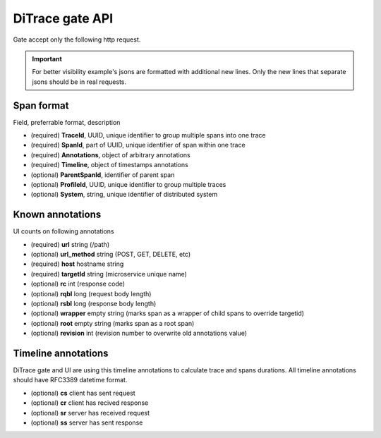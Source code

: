 DiTrace gate API
================

Gate accept only the following http request.

.. http:post:: /spans/(string:system)

   System parameters is used if no system annotation in span json

   **Example request**:

   .. sourcecode:: http

      POST /spans?system=mysystem HTTP/1.1
      Content-Type: application/x-ldjson
      
      {
        "traceId":"c38efe4edb2d4a008af2805ee4e061c1",
        "spanId":"8256",
        "timeline":{
            "sr":"2015-04-24T09:53:49.5595869Z",
            "ss":"2015-04-24T09:53:50.5595869Z"
        },
        "annotations":{
            "url":"/url?arg1=arg1&arg2=arg2",
            "host":"hostname",
            "rqbl":"42",
            "rsbl":"4200",
            "targetId":"service-0"
        }
       }\r\n
       {
        "traceId":"c38efe4edb2d4a008af2805ee4e061c1",
        "parentSpanId":"8256",
        "spanId":"904a",
        "timeline":{
            "sr":"2015-04-24T09:53:49.5595869Z",
            "ss":"2015-04-24T09:53:50.5595869Z"
        },
        "annotations":{
            "url":"/url",
            "host":"hostname",
            "rqbl":"42",
            "rsbl":"4200",
            "targetId":"service-1"
        }
       }

   **Example response**:

   .. sourcecode:: http

      HTTP/1.1 200 OK

   :statuscode 200: no error
   :statuscode 400: server can't parse request content or any of required field is missing (system, traceid, spanid)

.. important:: For better visibility example's jsons are formatted with additional new lines.
               Only the new lines that separate jsons should be in real requests.

Span format
^^^^^^^^^^^

Field, preferrable format, description

- (required) **TraceId**, UUID, unique identifier to group multiple spans into one trace
- (required) **SpanId**, part of UUID, unique identifier of span within one trace
- (required) **Annotations**, object of arbitrary annotations
- (required) **Timeline**, object of timestamps annotations
- (optional) **ParentSpanId**, identifier of parent span
- (optional) **ProfileId**, UUID, unique identifier to group multiple traces
- (optional) **System**, string, unique identifier of distributed system

Known annotations
^^^^^^^^^^^^^^^^^

UI counts on following annotations

- (required) **url** string (/path) 	 
- (optional) **url_method** string (POST, GET, DELETE, etc)
- (required) **host**	hostname string
- (required) **targetId**	string (microservice unique name)
- (optional) **rc**	int	(response code)
- (optional) **rqbl** long (request body length)
- (optional) **rsbl** long (response body length)
- (optional) **wrapper**	empty string (marks span as a wrapper of child spans to override targetid)
- (optional) **root**	empty string (marks span as a root span) 
- (optional) **revision**	int	(revision number to overwrite old annotations value)

Timeline annotations
^^^^^^^^^^^^^^^^^^^^

DiTrace gate and UI are using this timeline annotations to calculate trace and spans durations.
All timeline annotations should have RFC3389 datetime format.

- (optional) **cs** client has sent request
- (optional) **cr** client has recived response
- (optional) **sr** server has received request
- (optional) **ss** server has sent response